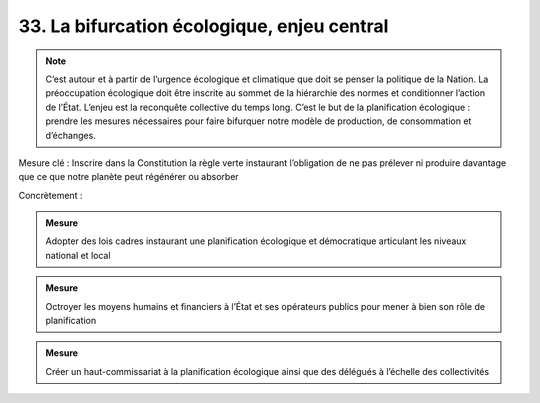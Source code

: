 33. La bifurcation écologique, enjeu central
---------------------------------------

.. note:: C’est autour et à partir de l’urgence écologique et climatique que doit se penser la politique de la Nation. La préoccupation écologique doit être inscrite au sommet de la hiérarchie des normes et conditionner l’action de l’État. L’enjeu est la reconquête collective du temps long. C’est le but de la planification écologique : prendre les mesures nécessaires pour faire bifurquer notre modèle de production, de consommation et d’échanges.

Mesure clé : Inscrire dans la Constitution la règle verte instaurant l’obligation de ne pas prélever ni produire davantage que ce que notre planète peut régénérer ou absorber

Concrètement :

.. admonition:: Mesure

   Adopter des lois cadres instaurant une planification écologique et démocratique articulant les niveaux national et local

.. admonition:: Mesure

   Octroyer les moyens humains et financiers à l’État et ses opérateurs publics pour mener à bien son rôle de planification

.. admonition:: Mesure

   Créer un haut-commissariat à la planification écologique ainsi que des délégués à l’échelle des collectivités

